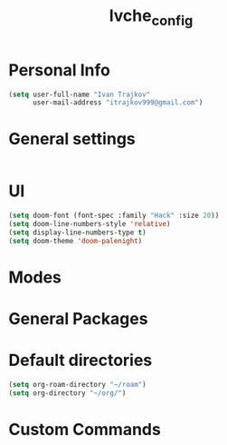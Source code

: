 #+TITLE: Ivche_config

* Personal Info
#+BEGIN_SRC emacs-lisp
(setq user-full-name "Ivan Trajkov"
      user-mail-address "itrajkov999@gmail.com")
#+END_SRC

* General settings
#+BEGIN_SRC emacs-lisp
#+END_SRC
* UI
#+BEGIN_SRC emacs-lisp
(setq doom-font (font-spec :family "Hack" :size 20))
(setq doom-line-numbers-style 'relative)
(setq display-line-numbers-type t)
(setq doom-theme 'doom-palenight)
#+END_SRC
* Modes
* General Packages
* Default directories
#+BEGIN_SRC emacs-lisp
(setq org-roam-directory "~/roam")
(setq org-directory "~/org/")
#+END_SRC
* Custom Commands
